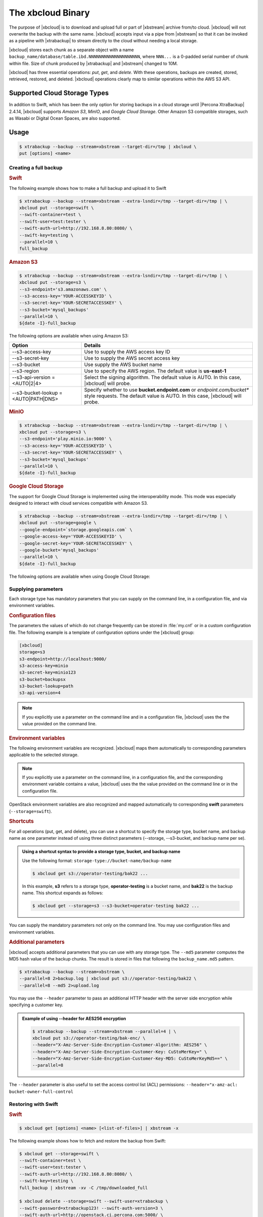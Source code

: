 .. _xbcloud_binary:

================================================================================
The xbcloud Binary
================================================================================

.. note::

The purpose of |xbcloud| is to download and upload full or part of |xbstream|
archive from/to cloud. |xbcloud| will not overwrite the backup with the same
name. |xbcloud| accepts input via a pipe from |xbstream| so that it can be
invoked as a pipeline with |xtrabackup| to stream directly to the cloud without
needing a local storage.

|xbcloud| stores each chunk as a separate object with a name
``backup_name/database/table.ibd.NNNNNNNNNNNNNNNNNNNN``, where ``NNN...`` is a
0-padded serial number of chunk within file. Size of chunk produced by
|xtrabackup| and |xbstream| changed to 10M.

|xbcloud| has three essential operations: *put*, *get*, and *delete*. With these
operations, backups are created, stored, retrieved, restored, and
deleted. |xbcloud| operations clearly map to similar operations within the AWS
S3 API.

Supported Cloud Storage Types
================================================================================

In addition to Swift, which has been the only option for storing backups in a
cloud storage until |Percona XtraBackup| 2.4.14, |xbcloud| supports *Amazon S3*,
*MinIO*, and *Google Cloud Storage*. Other Amazon S3 compatible storages, such
as Wasabi or Digital Ocean Spaces, are also supported.

.. seealso::

   OpenStack Object Storage ("Swift")
      https://wiki.openstack.org/wiki/Swift
   Amazon Simple Storage Service
      https://aws.amazon.com/s3/
   MinIO
      https://min.io/
   Google Cloud Storage
      https://cloud.google.com/storage/
   Wasabi
      https://wasabi.com/
   Digital Ocean Spaces
      https://www.digitalocean.com/products/spaces/

Usage
================================================================================

.. code-block:: bash

   $ xtrabackup --backup --stream=xbstream --target-dir=/tmp | xbcloud \
   put [options] <name>

Creating a full backup
--------------------------------------------------------------------------------

.. rubric:: Swift

The following example shows how to make a full backup and upload it to Swift

.. code-block:: bash

   $ xtrabackup --backup --stream=xbstream --extra-lsndir=/tmp --target-dir=/tmp | \
   xbcloud put --storage=swift \
   --swift-container=test \
   --swift-user=test:tester \
   --swift-auth-url=http://192.168.8.80:8080/ \
   --swift-key=testing \
   --parallel=10 \
   full_backup

.. rubric:: Amazon S3

.. code-block:: bash

   $ xtrabackup --backup --stream=xbstream --extra-lsndir=/tmp --target-dir=/tmp | \
   xbcloud put --storage=s3 \
   --s3-endpoint='s3.amazonaws.com' \
   --s3-access-key='YOUR-ACCESSKEYID' \
   --s3-secret-key='YOUR-SECRETACCESSKEY' \
   --s3-bucket='mysql_backups'
   --parallel=10 \
   ${date -I}-full_backup

The following options are available when using Amazon S3:

.. list-table::
   :header-rows: 1

   * - Option
     - Details
   * - --s3-access-key
     - Use to supply the AWS access key ID
   * - --s3-secret-key
     - Use to supply the AWS secret access key
   * - --s3-bucket
     - Use supply the AWS bucket name
   * - --s3-region
     - Use to specify the AWS region. The default value is **us-east-1**
   * - --s3-api-version = <AUTO|2|4>
     - Select the signing algorithm. The default value is AUTO. In this case, |xbcloud| will probe.
   * - --s3-bucket-lookup = <AUTO|PATH|DNS>
     - Specify whether to use **bucket.endpoint.com** or *endpoint.com/bucket**
       style requests. The default value is AUTO. In this case, |xbcloud| will probe.

.. rubric:: MinIO
	    
.. code-block:: bash

   $ xtrabackup --backup --stream=xbstream --extra-lsndir=/tmp --target-dir=/tmp | \
   xbcloud put --storage=s3 \
   --s3-endpoint='play.minio.io:9000' \
   --s3-access-key='YOUR-ACCESSKEYID' \
   --s3-secret-key='YOUR-SECRETACCESSKEY' \
   --s3-bucket='mysql_backups'
   --parallel=10 \
   ${date -I}-full_backup

.. rubric:: |gcs|

The support for |gcs| is implemented using the interoperability
mode. This mode was especially designed to interact with cloud services
compatible with Amazon S3.

.. seealso::

   Cloud Storage Interoperability
      https://cloud.google.com/storage/docs/interoperability

.. code-block:: bash
		
   $ xtrabackup --backup --stream=xbstream --extra-lsndir=/tmp --target-dir=/tmp | \
   xbcloud put --storage=google \
   --google-endpoint=`storage.googleapis.com` \
   --google-access-key='YOUR-ACCESSKEYID' \
   --google-secret-key='YOUR-SECRETACCESSKEY' \
   --google-bucket='mysql_backups'
   --parallel=10 \
   ${date -I}-full_backup

The following options are available when using |gcs|:

.. hlist::
   :columns: 2

   - --google-access-key = <ACCESS KEY ID>
   - --google-secret-key = <SECRET ACCESS KEY>
   - --google-bucket = <BUCKET NAME>

Supplying parameters
--------------------------------------------------------------------------------

Each storage type has mandatory parameters that you can supply on the command
line, in a configuration file, and via environment variables.

.. rubric:: Configuration files

The parameters the values of which do not change frequently can be stored in
:file:`my.cnf` or in a custom configuration file. The following example is a
template of configuration options under the [xbcloud] group:

.. code-block:: text

   [xbcloud]
   storage=s3
   s3-endpoint=http://localhost:9000/
   s3-access-key=minio
   s3-secret-key=minio123
   s3-bucket=backupsx
   s3-bucket-lookup=path
   s3-api-version=4

.. note::

   If you explicitly use a parameter on the command line and in a configuration
   file, |xbcloud| uses the the value provided on the command line.

.. rubric:: Environment variables

The following environment variables are recognized. |xbcloud| maps them
automatically to corresponding parameters applicable to the selected storage.

.. hlist::
   :columns: 2

   - AWS_ACCESS_KEY_ID (or ACCESS_KEY_ID)
   - AWS_SECRET_ACCESS_KEY (or SECRET_ACCESS_KEY)
   - AWS_DEFAULT_REGION (or DEFAULT_REGION)
   - AWS_ENDPOINT (or ENDPOINT)
   - AWS_CA_BUNDLE

.. note::

   If you explicitly use a parameter on the command line, in a configuration
   file, and the corresponding environment variable contains a value, |xbcloud|
   uses the the value provided on the command line or in the configuration file.

OpenStack environment variables are also recognized and mapped automatically to
corresponding **swift** parameters (``--storage=swift``).

.. hlist::
   :columns: 2

   - OS_AUTH_URL
   - OS_TENANT_NAME
   - OS_TENANT_ID
   - OS_USERNAME
   - OS_PASSWORD
   - OS_USER_DOMAIN
   - OS_USER_DOMAIN_ID
   - OS_PROJECT_DOMAIN
   - OS_PROJECT_DOMAIN_ID
   - OS_REGION_NAME
   - OS_STORAGE_URL
   - OS_CACERT

.. rubric:: Shortcuts

For all operations (put, get, and delete), you can use a shortcut to specify the
storage type, bucket name, and backup name as one parameter instead of using
three distinct parameters (--storage, --s3-bucket, and backup name per se).

.. admonition:: Using a shortcut syntax to provide a storage type, bucket, and backup name

   Use the following format: ``storage-type://bucket-name/backup-name``

   .. code-block:: bash

      $ xbcloud get s3://operator-testing/bak22 ...

   In this example, **s3** refers to a storage type, **operator-testing** is a
   bucket name, and **bak22** is the backup name. This shortcut expands as
   follows:

   .. code-block:: bash

      $ xbcloud get --storage=s3 --s3-bucket=operator-testing bak22 ...

You can supply the mandatory parameters not only on the command line. You may use
configuration files and environment variables.

.. rubric:: Additional parameters

|xbcloud| accepts additional parameters that you can use with any storage
type. The ``--md5`` parameter computes the MD5 hash value of the backup
chunks. The result is stored in files that following the ``backup_name.md5``
pattern.

.. code-block:: bash

   $ xtrabackup --backup --stream=xbstream \
   --parallel=8 2>backup.log | xbcloud put s3://operator-testing/bak22 \
   --parallel=8 --md5 2>upload.log

You may use the ``--header`` parameter to pass an additional HTTP
header with the server side encryption while specifying a customer key.

.. admonition:: Example of using --header for AES256 encryption

   .. code-block:: bash

      $ xtrabackup --backup --stream=xbstream --parallel=4 | \
      xbcloud put s3://operator-testing/bak-enc/ \
      --header="X-Amz-Server-Side-Encryption-Customer-Algorithm: AES256" \
      --header="X-Amz-Server-Side-Encryption-Customer-Key: CuStoMerKey=" \
      --header="X-Amz-Server-Side-Encryption-Customer-Key-MD5: CuStoMerKeyMd5==" \
      --parallel=8

The ``--header`` parameter is also useful to set the access control list (ACL)
permissions: ``--header="x-amz-acl: bucket-owner-full-control``

Restoring with Swift
--------------------------------------------------------------------------------

.. rubric:: Swift

.. code-block:: bash

   $ xbcloud get [options] <name> [<list-of-files>] | xbstream -x

The following example shows how to fetch and restore the backup from Swift:

.. code-block:: bash

   $ xbcloud get --storage=swift \
   --swift-container=test \
   --swift-user=test:tester \
   --swift-auth-url=http://192.168.8.80:8080/ \
   --swift-key=testing \
   full_backup | xbstream -xv -C /tmp/downloaded_full

   $ xbcloud delete --storage=swift --swift-user=xtrabackup \
   --swift-password=xtrabackup123! --swift-auth-version=3 \
   --swift-auth-url=http://openstack.ci.percona.com:5000/ \
   --swift-container=mybackup1 --swift-domain=Default

.. rubric:: Amazon S3

.. code-block:: bash

   $ xbcloud get s3://operator-testing/bak22 \
   --s3-endpoint=https://storage.googleapis.com/ \
   --parallel=10 2>download.log | xbstream -x -C restore --parallel=8

Incremental backups
================================================================================

.. rubric:: Taking incremental backups

First you need to make the full backup on which the incremental one is going to
be based:

.. code-block:: bash

  xtrabackup --backup --stream=xbstream --extra-lsndir=/storage/backups/ \
  --target-dir=/storage/backups/ | xbcloud put \
  --storage=swift --swift-container=test_backup \
  --swift-auth-version=2.0 --swift-user=admin \
  --swift-tenant=admin --swift-password=xoxoxoxo \
  --swift-auth-url=http://127.0.0.1:35357/ --parallel=10 \
  full_backup

Then you can make the incremental backup:

.. code-block:: bash

   $ xtrabackup --backup --incremental-basedir=/storage/backups \
   --stream=xbstream --target-dir=/storage/inc_backup | xbcloud put \
   --storage=swift --swift-container=test_backup \
   --swift-auth-version=2.0 --swift-user=admin \
   --swift-tenant=admin --swift-password=xoxoxoxo \
   --swift-auth-url=http://127.0.0.1:35357/ --parallel=10 \
   inc_backup

.. rubric:: Preparing incremental backups

To prepare a backup you first need to download the full backup:

.. code-block:: bash

   $ xbcloud get --swift-container=test_backup \
   --swift-auth-version=2.0 --swift-user=admin \
   --swift-tenant=admin --swift-password=xoxoxoxo \
   --swift-auth-url=http://127.0.0.1:35357/ --parallel=10 \
   full_backup | xbstream -xv -C /storage/downloaded_full

Once you download the full backup it should be prepared:

.. code-block:: bash

   $ xtrabackup --prepare --apply-log-only --target-dir=/storage/downloaded_full

After the full backup has been prepared you can download the incremental
backup:

.. code-block:: bash

   $ xbcloud get --swift-container=test_backup \
   --swift-auth-version=2.0 --swift-user=admin \
   --swift-tenant=admin --swift-password=xoxoxoxo \
   --swift-auth-url=http://127.0.0.1:35357/ --parallel=10 \
   inc_backup | xbstream -xv -C /storage/downloaded_inc

Once the incremental backup has been downloaded you can prepare it by running:

.. code-block:: bash

   $ xtrabackup --prepare --apply-log-only \
   --target-dir=/storage/downloaded_full \
   --incremental-dir=/storage/downloaded_inc

   $ xtrabackup --prepare --target-dir=/storage/downloaded_full

Partial download of the cloud backup
================================================================================

If you do not want to download the entire backup to restore the specific
database you can specify only tables you want to restore:

.. code-block:: bash

   $ xbcloud get --swift-container=test_backup
   --swift-auth-version=2.0 --swift-user=admin \
   --swift-tenant=admin --swift-password=xoxoxoxo \
   --swift-auth-url=http://127.0.0.1:35357/ full_backup \
   ibdata1 sakila/payment.ibd \
   > /storage/partial/partial.xbs
 
   $ xbstream -xv -C /storage/partial < /storage/partial/partial.xbs
 
This command will download just ``ibdata1`` and ``sakila/payment.ibd`` table
from the full backup.

Command-line options
================================================================================

|xbcloud| has the following command line options:

.. option:: --storage=[swift|s3|google]

   Cloud storage option. |xbcloud| supports Swift, MinIO, and AWS S3.
   The default value is ``swift``.

.. option:: --swift-auth-url

   URL of Swift cluster.

.. option:: --swift-storage-url

   xbcloud will try to get object-store URL for given region (if any specified)
   from the keystone response. One can override that URL by passing
   --swift-storage-url=URL argument.

.. option:: --swift-user

   Swift username (X-Auth-User, specific to Swift)

.. option:: --swift-key

   Swift key/password (X-Auth-Key, specific to Swift)

.. option:: --swift-container

   Container to backup into (specific to Swift)

.. option:: --parallel=N

   Maximum number of concurrent upload/download threads. Default is ``1``.

.. option:: --cacert

   Path to the file with CA certificates

.. option:: --insecure

   Do not verify servers certificate

.. _swift_auth:

Swift authentication options
----------------------------

Swift specification describes several `authentication options
<http://docs.openstack.org/developer/swift/overview_auth.html>`_. |xbcloud| can
authenticate against keystone with API version 2 and 3.

.. option:: --swift-auth-version

   Specifies the swift authentication version. Possible values are: ``1.0`` -
   TempAuth, ``2.0`` - Keystone v2.0, and ``3`` - Keystone v3. Default value is
   ``1.0``.

For v2 additional options are:

.. option:: --swift-tenant

   Swift tenant name.

.. option:: --swift-tenant-id

   Swift tenant ID.

.. option:: --swift-region

   Swift endpoint region.

.. option:: --swift-password

   Swift password for the user.

For v3 additional options are:

.. option:: --swift-user-id

   Swift user ID.

.. option:: --swift-project

   Swift project name.

.. option:: --swift-project-id

   Swift project ID.

.. option:: --swift-domain

   Swift domain name.

.. option:: --swift-domain-id

   Swift domain ID.

.. |gcs| replace:: Google Cloud Storage
